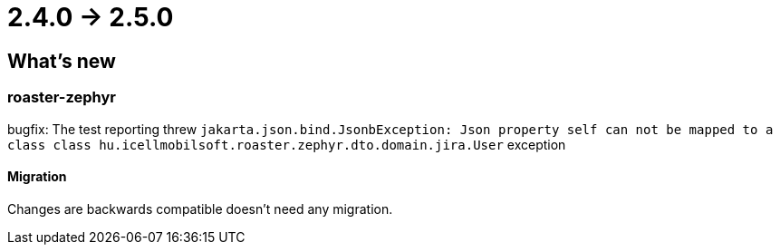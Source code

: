 = 2.4.0 -> 2.5.0

== What's new

=== roaster-zephyr

bugfix: The test reporting threw
`jakarta.json.bind.JsonbException: Json property self can not be mapped to a class class hu.icellmobilsoft.roaster.zephyr.dto.domain.jira.User` exception

==== Migration

Changes are backwards compatible doesn't need any migration.
